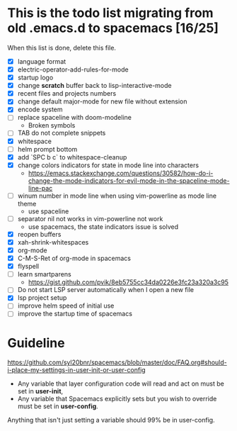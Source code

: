 * This is the todo list migrating from old .emacs.d to spacemacs [16/25]
  When this list is done, delete this file.
- [X] language format
- [X] electric-operator-add-rules-for-mode
- [X] startup logo
- [X] change *scratch* buffer back to lisp-interactive-mode
- [X] recent files and projects numbers
- [X] change default major-mode for new file without extension
- [X] encode system
- [-] replace spaceline with doom-modeline
  + Broken symbols
- [-] TAB do not complete snippets
- [X] whitespace
- [-] helm prompt bottom
- [X] add `SPC b c` to whitespace-cleanup
- [X] change colors indicators for state in mode line into characters
  + https://emacs.stackexchange.com/questions/30582/how-do-i-change-the-mode-indicators-for-evil-mode-in-the-spaceline-mode-line-pac
- [-] winum number in mode line when using vim-powerline as mode line theme
  + use spaceline
- [-] separator nil not works in vim-powerline not work
  - use spacemacs, the state indicators issue is solved
- [X] reopen buffers
- [X] xah-shrink-whitespaces
- [X] org-mode
- [X] C-M-S-Ret of org-mode in spacemacs
- [X] flyspell
- [-] learn smartparens
  + https://gist.github.com/pvik/8eb5755cc34da0226e3fc23a320a3c95
- [ ] Do not start LSP server automatically when I open a new file
- [X] lsp project setup
- [ ] improve helm speed of initial use
- [ ] improve the startup time of spacemacs

* Guideline
https://github.com/syl20bnr/spacemacs/blob/master/doc/FAQ.org#should-i-place-my-settings-in-user-init-or-user-config
- Any variable that layer configuration code will read and act on must be set in *user-init*,
- Any variable that Spacemacs explicitly sets but you wish to override must be set in *user-config*.

Anything that isn't just setting a variable should 99% be in user-config.
